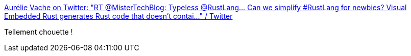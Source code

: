 :jbake-type: post
:jbake-status: published
:jbake-title: Aurélie Vache on Twitter: "RT @MisterTechBlog: Typeless @RustLang… Can we simplify #RustLang for newbies? Visual Embedded Rust generates Rust code that doesn't contai…" / Twitter
:jbake-tags: rust,programming,tutorial,plugin,vscode,_mois_août,_année_2019
:jbake-date: 2019-08-18
:jbake-depth: ../
:jbake-uri: shaarli/1566140461000.adoc
:jbake-source: https://nicolas-delsaux.hd.free.fr/Shaarli?searchterm=https%3A%2F%2Ftwitter.com%2Faurelievache%2Fstatus%2F1161909277927313408&searchtags=rust+programming+tutorial+plugin+vscode+_mois_ao%C3%BBt+_ann%C3%A9e_2019
:jbake-style: shaarli

https://twitter.com/aurelievache/status/1161909277927313408[Aurélie Vache on Twitter: "RT @MisterTechBlog: Typeless @RustLang… Can we simplify #RustLang for newbies? Visual Embedded Rust generates Rust code that doesn't contai…" / Twitter]

Tellement chouette !
